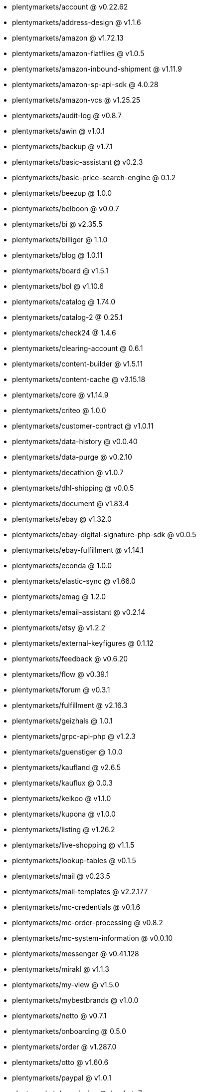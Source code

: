 * plentymarkets/account @ v0.22.62
* plentymarkets/address-design @ v1.1.6
* plentymarkets/amazon @ v1.72.13
* plentymarkets/amazon-flatfiles @ v1.0.5
* plentymarkets/amazon-inbound-shipment @ v1.11.9
* plentymarkets/amazon-sp-api-sdk @ 4.0.28
* plentymarkets/amazon-vcs @ v1.25.25
* plentymarkets/audit-log @ v0.8.7
* plentymarkets/awin @ v1.0.1
* plentymarkets/backup @ v1.7.1
* plentymarkets/basic-assistant @ v0.2.3
* plentymarkets/basic-price-search-engine @ 0.1.2
* plentymarkets/beezup @ 1.0.0
* plentymarkets/belboon @ v0.0.7
* plentymarkets/bi @ v2.35.5
* plentymarkets/billiger @ 1.1.0
* plentymarkets/blog @ 1.0.11
* plentymarkets/board @ v1.5.1
* plentymarkets/bol @ v1.10.6
* plentymarkets/catalog @ 1.74.0
* plentymarkets/catalog-2 @ 0.25.1
* plentymarkets/check24 @ 1.4.6
* plentymarkets/clearing-account @ 0.6.1
* plentymarkets/content-builder @ v1.5.11
* plentymarkets/content-cache @ v3.15.18
* plentymarkets/core @ v1.14.9
* plentymarkets/criteo @ 1.0.0
* plentymarkets/customer-contract @ v1.0.11
* plentymarkets/data-history @ v0.0.40
* plentymarkets/data-purge @ v0.2.10
* plentymarkets/decathlon @ v1.0.7
* plentymarkets/dhl-shipping @ v0.0.5
* plentymarkets/document @ v1.83.4
* plentymarkets/ebay @ v1.32.0
* plentymarkets/ebay-digital-signature-php-sdk @ v0.0.5
* plentymarkets/ebay-fulfillment @ v1.14.1
* plentymarkets/econda @ 1.0.0
* plentymarkets/elastic-sync @ v1.66.0
* plentymarkets/emag @ 1.2.0
* plentymarkets/email-assistant @ v0.2.14
* plentymarkets/etsy @ v1.2.2
* plentymarkets/external-keyfigures @ 0.1.12
* plentymarkets/feedback @ v0.6.20
* plentymarkets/flow @ v0.39.1
* plentymarkets/forum @ v0.3.1
* plentymarkets/fulfillment @ v2.16.3
* plentymarkets/geizhals @ 1.0.1
* plentymarkets/grpc-api-php @ v1.2.3
* plentymarkets/guenstiger @ 1.0.0
* plentymarkets/kaufland @ v2.6.5
* plentymarkets/kauflux @ 0.0.3
* plentymarkets/kelkoo @ v1.1.0
* plentymarkets/kupona @ v1.0.0
* plentymarkets/listing @ v1.26.2
* plentymarkets/live-shopping @ v1.1.5
* plentymarkets/lookup-tables @ v0.1.5
* plentymarkets/mail @ v0.23.5
* plentymarkets/mail-templates @ v2.2.177
* plentymarkets/mc-credentials @ v0.1.6
* plentymarkets/mc-order-processing @ v0.8.2
* plentymarkets/mc-system-information @ v0.0.10
* plentymarkets/messenger @ v0.41.128
* plentymarkets/mirakl @ v1.1.3
* plentymarkets/my-view @ v1.5.0
* plentymarkets/mybestbrands @ v1.0.0
* plentymarkets/netto @ v0.7.1
* plentymarkets/onboarding @ 0.5.0
* plentymarkets/order @ v1.287.0
* plentymarkets/otto @ v1.60.6
* plentymarkets/paypal @ v1.0.1
* plentymarkets/permission @ dev-beta7
* plentymarkets/pim @ v2.133.0
* plentymarkets/plenty-channel @ 0.1.2
* plentymarkets/plenty-functions @ v1.1.26
* plentymarkets/plenty-marketplace @ v2.0.4
* plentymarkets/plugin @ v2.21.3
* plentymarkets/plugin-build-jobs @ v0.0.15
* plentymarkets/plugin-multilingualism @ v1.2.2
* plentymarkets/price-calculation @ v0.11.0
* plentymarkets/property @ v1.22.0
* plentymarkets/raiderbridge @ dev-laravel9_raider
* plentymarkets/refactoring @ v1.1.29
* plentymarkets/setup-transfer @ v0.4.0
* plentymarkets/shop-builder @ v2.10.3
* plentymarkets/shopify @ 1.9.2
* plentymarkets/shopping24 @ 1.0.1
* plentymarkets/shoppingcom @ 1.0.0
* plentymarkets/shopzilla @ v1.0.0
* plentymarkets/status-alarm @ v1.2.15
* plentymarkets/stock @ v0.29.1
* plentymarkets/suggestion @ v1.1.2
* plentymarkets/system-accounting @ v1.17.14
* plentymarkets/todo @ v0.2.0
* plentymarkets/tracdelight @ v1.0.0
* plentymarkets/treepodia @ v1.0.0
* plentymarkets/twenga @ 1.0.0
* plentymarkets/validation @ v0.1.10
* plentymarkets/voelkner @ v0.2.5
* plentymarkets/warehouse @ v0.32.1
* plentymarkets/webshop @ v0.49.1
* plentymarkets/wizard @ v2.10.0
* plentymarkets/zalando @ v4.2.17
